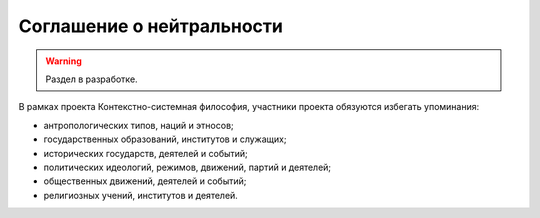 ==========================
Соглашение о нейтральности
==========================

.. warning::

    Раздел в разработке.

В рамках проекта Контекстно-системная философия, участники проекта обязуются избегать упоминания:

* антропологических типов, наций и этносов;
* государственных образований, институтов и служащих;
* исторических государств, деятелей и событий;
* политических идеологий, режимов, движений, партий и деятелей;
* общественных движений, деятелей и событий;
* религиозных учений, институтов и деятелей.

